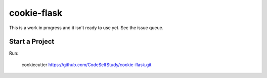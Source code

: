 cookie-flask
============

This is a work in progress and it isn't ready to use yet. See the issue queue.

Start a Project
---------------

Run:

    cookiecutter https://github.com/CodeSelfStudy/cookie-flask.git

